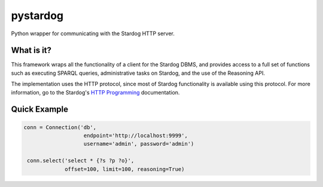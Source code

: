 pystardog
=========

Python wrapper for communicating with the Stardog HTTP server.

What is it?
-----------

This framework wraps all the functionality of a client for the Stardog
DBMS, and provides access to a full set of functions such as executing
SPARQL queries, administrative tasks on Stardog, and the use of the
Reasoning API.

The implementation uses the HTTP protocol, since most of Stardog
functionality is available using this protocol. For more information,
go to the Stardog's `HTTP Programming
<http://www.stardog.com/docs/#_network_programming>`_ documentation.

Quick Example
-------------

.. code-block:: python

   conn = Connection('db',
                      endpoint='http://localhost:9999',
                      username='admin', password='admin')

    conn.select('select * {?s ?p ?o}',
                offset=100, limit=100, reasoning=True)
